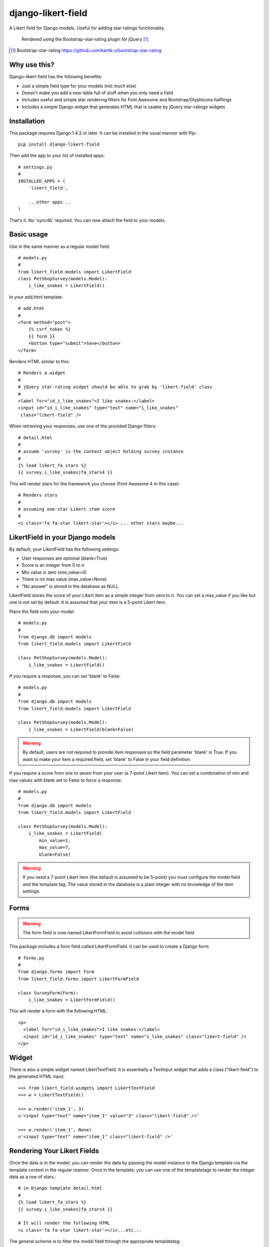 *******************
django-likert-field
*******************

A Likert field for Django models. Useful for adding star-ratings
functionality.

.. figure:: https://github.com/kelvinwong-ca/django-likert-field/raw/master/docs/images/add_form_rendered.jpg

   Rendered using the Bootstrap-star-rating plugin for jQuery [#]_

.. [#] Bootstrap-star-rating https://github.com/kartik-v/bootstrap-star-rating

Why use this?
=============

Django-likert-field has the following benefits:

* Just a simple field type for your models (not much else)
* Doesn't make you add a new table full of stuff when you only need a field
* Includes useful and simple star rendering filters for Font Awesome and Bootstrap/Glyphicons halflings
* Includes a simple Django widget that generates HTML that is usable by jQuery star-ratings widgets

Installation
============

This package requires Django 1.4.2 or later. It can be installed in the usual manner with Pip::

    pip install django-likert-field

Then add the app to your list of installed apps::

    # settings.py
    #
    INSTALLED_APPS = (
        'likert_field',

        ...other apps...
    )

That's it. No 'syncdb' required. You can now attach the field to your models.

Basic usage
===========

Use in the same manner as a regular model field::

    # models.py
    #
    from likert_field.models import LikertField
    class PetShopSurvey(models.Model):
        i_like_snakes = LikertField()

In your add.html template::

    # add.html
    #
    <form method="post">
        {% csrf_token %}
        {{ form }}
        <button type="submit">Save</button>
    </form>

Renders HTML similar to this::

    # Renders a widget
    #
    # jQuery star-rating widget should be able to grab by 'likert-field' class
    #
    <label for="id_i_like_snakes">I like snakes:</label>
    <input id="id_i_like_snakes" type="text" name="i_like_snakes"
     class="likert-field" />

When retrieving your responses, use one of the provided Django filters::

    # detail.html
    #
    # assume 'survey' is the context object holding survey instance
    #
    {% load likert_fa_stars %}
    {{ survey.i_like_snakes|fa_stars4 }}

This will render stars for the framework you choose (Font Awesome 4 in this case)::

    # Renders stars
    #
    # assuming one-star Likert item score
    #
    <i class='fa fa-star likert-star'></i> ... other stars maybe...

LikertField in your Django models
=================================

By default, your LikertField has the following settings:

* User responses are optional (blank=True)
* Score is an integer from 0 to n
* Min value is zero (min_value=0)
* There is no max value (max_value=None)
* "No answer" is stored in the database as NULL

LikertField stores the score of your Likert item as a simple integer from zero to n. You can set a max_value if you like but one is not set by default. It is assumed that your item is a 5-point Likert item.

Place the field onto your model::

    # models.py
    #
    from django.db import models
    from likert_field.models import LikertField

    class PetShopSurvey(models.Model):
        i_like_snakes = LikertField()

If you require a response, you can set 'blank' to False::

    # models.py
    #
    from django.db import models
    from likert_field.models import LikertField

    class PetShopSurvey(models.Model):
        i_like_snakes = LikertField(blank=False)

.. warning::

   By default, users are not required to provide item responses so the field parameter 'blank' is True. If you want to make your item a required field, set 'blank' to False in your field definition.

If you require a score from one to seven from your user (a 7-point Likert item). You can set a combination of min and max values with blank set to False to force a response::

    # models.py
    #
    from django.db import models
    from likert_field.models import LikertField

    class PetShopSurvey(models.Model):
        i_like_snakes = LikertField(
            min_value=1,
            max_value=7,
            blank=False)

.. warning::

   If you need a 7-point Likert item (the default is assumed to be 5-point) you must configure the model field *and* the template tag. The value stored in the database is a plain integer with no knowledge of the item settings.

Forms
=====

.. warning::

    The form field is now named LikertFormField to avoid collisions with the model field

This package includes a form field called LikertFormField. It can be used to create a Django form::

    # forms.py
    #
    from django.forms import Form
    from likert_field.forms import LikertFormField

    class SurveyForm(Form):
        i_like_snakes = LikertFormField()

This will render a form with the following HTML::

    <p>
      <label for="id_i_like_snakes">I like snakes:</label>
      <input id="id_i_like_snakes" type="text" name="i_like_snakes" class="likert-field" />
    </p>

Widget
======

There is also a simple widget named LikertTextField. It is essentially a TextInput widget that adds a class ("likert-field") to the generated HTML input::

    >>> from likert_field.widgets import LikertTextField
    >>> w = LikertTextField()

    >>> w.render('item_1', 3)
    u'<input type="text" name="item_1" value="3" class="likert-field" />'

    >>> w.render('item_1', None)
    u'<input type="text" name="item_1" class="likert-field" />'

Rendering Your Likert Fields
============================

Once the data is in the model, you can render the data by passing the model instance to the Django template via the template context in the regular manner. Once in the template, you can use one of the templatetags to render the integer data as a row of stars.::

    # in Django template detail.html
    #
    {% load likert_fa_stars %}
    {{ survey.i_like_snakes|fa_stars4 }}

    # It will render the following HTML
    <i class='fa fa-star likert-star'></i>...etc...

The general scheme is to filter the model field through the appropriate templatetag.

Bootstrap stars
---------------

.. figure:: https://github.com/kelvinwong-ca/django-likert-field/raw/master/docs/images/bs_stars_color_style.png

   The stars on Mac Chrome.

Bootstrap uses Glyphicon halflings for font icons. There is a templatetags set for Bootstrap::

    # in Django template detail.html
    #
    {% load likert_bs_stars %}
    {{ survey.i_like_snakes|bs_stars3 }}

    # It will render the following HTML
    <i class='glyphicon glyphicon-star likert-star'></i>...etc...

The two star types for Bootstrap 3 are::

    # A lit star
    <i class='glyphicon glyphicon-star likert-star'></i>

    # An unlit star
    <i class='glyphicon glyphicon-star-empty likert-star'></i>

You can add additional style to the star by using the 'likert-star' class::

    /* Color the star red comrade */
    .likert-star {
        color: #ff0000;
    }

The stars will then take on the color you want.

.. figure:: https://github.com/kelvinwong-ca/django-likert-field/raw/master/docs/images/bs_stars_red_style.png

   The red stars on Mac Chrome.

Font Awesome stars
------------------

Font Awesome is a popular font icon set. There is a templatetags set for it::

    # in Django template detail.html
    #
    {% load likert_fa_stars %}
    {{ survey.i_like_snakes|fa_stars4 }}

    # It will render the following HTML
    <i class='fa fa-star likert-star'></i>...etc...

The two star types for Font Awesome 4 are::

    # A lit star
    <i class='fa fa-star likert-star'></i>

    # An unlit star
    <i class='fa fa-star-o likert-star'></i>

You can add additional style to the star by using the 'likert-star' class::

    /* Color the star Foundation 5 blue */
    .likert-star {
        color: #008CBA;
    }

The stars will then take on the color you want.

.. figure:: https://github.com/kelvinwong-ca/django-likert-field/raw/master/docs/images/fa_stars_foundation_5_style.png

   The blue stars on Mac Chrome.

You can attach styles to the lit and unlit stars using standard methods::

    /* Gold stars wih outline */
    .fa.fa-star.likert-star {
        color: #ffd76e;
        text-shadow:-1px -1px 0 #e1ba53,
                     1px -1px 0 #e1ba53,
                    -1px  1px 0 #e1ba53,
                     1px  1px 0 #e1ba53;
        -webkit-text-stroke: 1px #e1ba53;
    }
    .fa.fa-star-o.likert-star {
        color: #c0c0c0;
    }

The stars will then take on the styles.

.. figure:: https://github.com/kelvinwong-ca/django-likert-field/raw/master/docs/images/fa_stars_deluxe_style.png

   The gold stars on Mac Chrome.

Rendering 7-point Likert item
=============================

Rendering a 7-point Likert (or an n-point Likert) is simple. Append the maximum number of stars to the filter as a parameter::

    {{ survey.i_like_snakes|bs_stars_3:7 }}

Filters available
=================

Bootstrap
---------

For Bootstrap 2 & 3::

    {% load likert_bs_stars %}

    # Bootstrap 2
    {{ survey.i_like_snakes|bs_stars_2 }}

    # Bootstrap 3
    {{ survey.i_like_snakes|bs_stars_3 }}

Font Awesome
------------

For Font Awesome 3 & 4::

    {% load likert_fa_stars %}

    # Font Awesome 3
    {{ survey.i_like_snakes|fa_stars3 }}

    # Font Awesome 4
    {{ survey.i_like_snakes|fa_stars4 }}

Sample application
==================

There is a sample application included if you downloaded the tarball. You can try it like this::

    $ pwd
    /home/user/teststuff/django-likert-field
    $ cd test_projects/django14
    $ python manage.py syncdb
    $ python manage.py runserver

    Validating models...

    0 errors found
    Django version 1.4.2, using settings 'django14.settings'
    Development server is running at http://127.0.0.1:8000/
    Quit the server with CONTROL-C.

Troubleshooting
===============

Django-likert-field contains two test suites. One is for the field and one is for an implementation of the field in a Django 1.4.2 project.

You can run the field tests by downloading the tarball and running 'test' in setup.py::

    $ python setup.py test

You can run the Django 1.4.2 demo test in a similar manner::

    $ python setup.py test_demo

Needless to say you will need to have Django 1.4.2 or later installed.

Bugs! Help!!
============

If you find any bugs in this software please report them via the Github
issue tracker [#]_ or send an email to code@kelvinwong.ca. Any serious
security bugs should be reported via email only.

.. [#] Django-likert-field issue tracker https://github.com/kelvinwong-ca/django-likert-field/issues

Links
=====

* https://pypi.python.org/pypi/django-likert-field/
* https://github.com/kelvinwong-ca/django-likert-field

Thank-you
=========

Thank-you for taking the time to evaluate this software. I appreciate
receiving feedback on your experiences using it and I welcome code
contributions and development ideas.

http://www.kelvinwong.ca/coders
